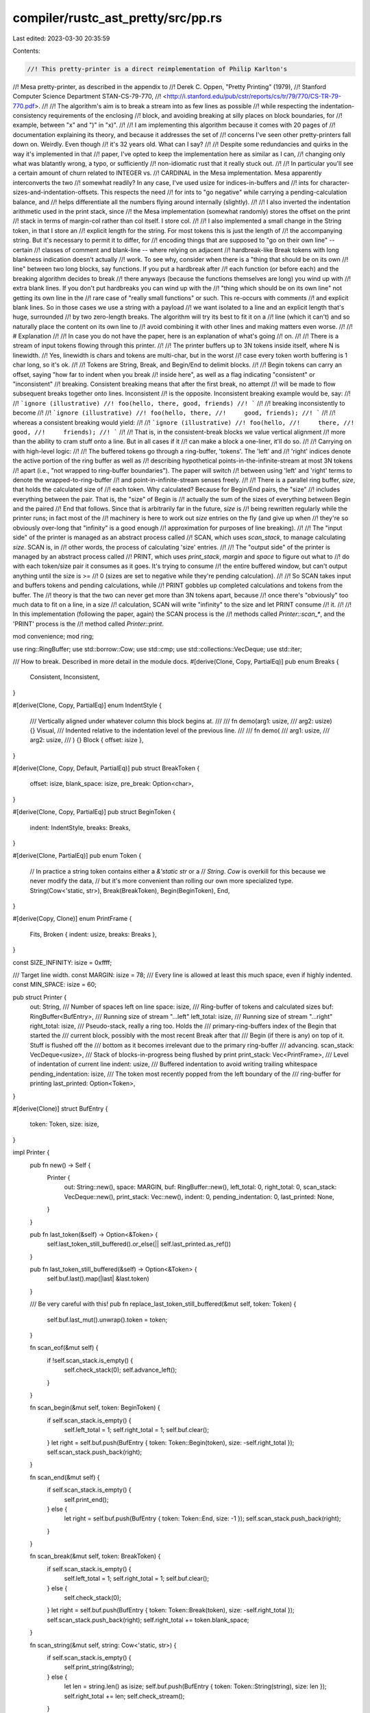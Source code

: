 compiler/rustc_ast_pretty/src/pp.rs
===================================

Last edited: 2023-03-30 20:35:59

Contents:

.. code-block:: rs

    //! This pretty-printer is a direct reimplementation of Philip Karlton's
//! Mesa pretty-printer, as described in the appendix to
//! Derek C. Oppen, "Pretty Printing" (1979),
//! Stanford Computer Science Department STAN-CS-79-770,
//! <http://i.stanford.edu/pub/cstr/reports/cs/tr/79/770/CS-TR-79-770.pdf>.
//!
//! The algorithm's aim is to break a stream into as few lines as possible
//! while respecting the indentation-consistency requirements of the enclosing
//! block, and avoiding breaking at silly places on block boundaries, for
//! example, between "x" and ")" in "x)".
//!
//! I am implementing this algorithm because it comes with 20 pages of
//! documentation explaining its theory, and because it addresses the set of
//! concerns I've seen other pretty-printers fall down on. Weirdly. Even though
//! it's 32 years old. What can I say?
//!
//! Despite some redundancies and quirks in the way it's implemented in that
//! paper, I've opted to keep the implementation here as similar as I can,
//! changing only what was blatantly wrong, a typo, or sufficiently
//! non-idiomatic rust that it really stuck out.
//!
//! In particular you'll see a certain amount of churn related to INTEGER vs.
//! CARDINAL in the Mesa implementation. Mesa apparently interconverts the two
//! somewhat readily? In any case, I've used usize for indices-in-buffers and
//! ints for character-sizes-and-indentation-offsets. This respects the need
//! for ints to "go negative" while carrying a pending-calculation balance, and
//! helps differentiate all the numbers flying around internally (slightly).
//!
//! I also inverted the indentation arithmetic used in the print stack, since
//! the Mesa implementation (somewhat randomly) stores the offset on the print
//! stack in terms of margin-col rather than col itself. I store col.
//!
//! I also implemented a small change in the String token, in that I store an
//! explicit length for the string. For most tokens this is just the length of
//! the accompanying string. But it's necessary to permit it to differ, for
//! encoding things that are supposed to "go on their own line" -- certain
//! classes of comment and blank-line -- where relying on adjacent
//! hardbreak-like Break tokens with long blankness indication doesn't actually
//! work. To see why, consider when there is a "thing that should be on its own
//! line" between two long blocks, say functions. If you put a hardbreak after
//! each function (or before each) and the breaking algorithm decides to break
//! there anyways (because the functions themselves are long) you wind up with
//! extra blank lines. If you don't put hardbreaks you can wind up with the
//! "thing which should be on its own line" not getting its own line in the
//! rare case of "really small functions" or such. This re-occurs with comments
//! and explicit blank lines. So in those cases we use a string with a payload
//! we want isolated to a line and an explicit length that's huge, surrounded
//! by two zero-length breaks. The algorithm will try its best to fit it on a
//! line (which it can't) and so naturally place the content on its own line to
//! avoid combining it with other lines and making matters even worse.
//!
//! # Explanation
//!
//! In case you do not have the paper, here is an explanation of what's going
//! on.
//!
//! There is a stream of input tokens flowing through this printer.
//!
//! The printer buffers up to 3N tokens inside itself, where N is linewidth.
//! Yes, linewidth is chars and tokens are multi-char, but in the worst
//! case every token worth buffering is 1 char long, so it's ok.
//!
//! Tokens are String, Break, and Begin/End to delimit blocks.
//!
//! Begin tokens can carry an offset, saying "how far to indent when you break
//! inside here", as well as a flag indicating "consistent" or "inconsistent"
//! breaking. Consistent breaking means that after the first break, no attempt
//! will be made to flow subsequent breaks together onto lines. Inconsistent
//! is the opposite. Inconsistent breaking example would be, say:
//!
//! ```ignore (illustrative)
//! foo(hello, there, good, friends)
//! ```
//!
//! breaking inconsistently to become
//!
//! ```ignore (illustrative)
//! foo(hello, there,
//!     good, friends);
//! ```
//!
//! whereas a consistent breaking would yield:
//!
//! ```ignore (illustrative)
//! foo(hello,
//!     there,
//!     good,
//!     friends);
//! ```
//!
//! That is, in the consistent-break blocks we value vertical alignment
//! more than the ability to cram stuff onto a line. But in all cases if it
//! can make a block a one-liner, it'll do so.
//!
//! Carrying on with high-level logic:
//!
//! The buffered tokens go through a ring-buffer, 'tokens'. The 'left' and
//! 'right' indices denote the active portion of the ring buffer as well as
//! describing hypothetical points-in-the-infinite-stream at most 3N tokens
//! apart (i.e., "not wrapped to ring-buffer boundaries"). The paper will switch
//! between using 'left' and 'right' terms to denote the wrapped-to-ring-buffer
//! and point-in-infinite-stream senses freely.
//!
//! There is a parallel ring buffer, `size`, that holds the calculated size of
//! each token. Why calculated? Because for Begin/End pairs, the "size"
//! includes everything between the pair. That is, the "size" of Begin is
//! actually the sum of the sizes of everything between Begin and the paired
//! End that follows. Since that is arbitrarily far in the future, `size` is
//! being rewritten regularly while the printer runs; in fact most of the
//! machinery is here to work out `size` entries on the fly (and give up when
//! they're so obviously over-long that "infinity" is a good enough
//! approximation for purposes of line breaking).
//!
//! The "input side" of the printer is managed as an abstract process called
//! SCAN, which uses `scan_stack`, to manage calculating `size`. SCAN is, in
//! other words, the process of calculating 'size' entries.
//!
//! The "output side" of the printer is managed by an abstract process called
//! PRINT, which uses `print_stack`, `margin` and `space` to figure out what to
//! do with each token/size pair it consumes as it goes. It's trying to consume
//! the entire buffered window, but can't output anything until the size is >=
//! 0 (sizes are set to negative while they're pending calculation).
//!
//! So SCAN takes input and buffers tokens and pending calculations, while
//! PRINT gobbles up completed calculations and tokens from the buffer. The
//! theory is that the two can never get more than 3N tokens apart, because
//! once there's "obviously" too much data to fit on a line, in a size
//! calculation, SCAN will write "infinity" to the size and let PRINT consume
//! it.
//!
//! In this implementation (following the paper, again) the SCAN process is the
//! methods called `Printer::scan_*`, and the 'PRINT' process is the
//! method called `Printer::print`.

mod convenience;
mod ring;

use ring::RingBuffer;
use std::borrow::Cow;
use std::cmp;
use std::collections::VecDeque;
use std::iter;

/// How to break. Described in more detail in the module docs.
#[derive(Clone, Copy, PartialEq)]
pub enum Breaks {
    Consistent,
    Inconsistent,
}

#[derive(Clone, Copy, PartialEq)]
enum IndentStyle {
    /// Vertically aligned under whatever column this block begins at.
    ///
    ///     fn demo(arg1: usize,
    ///             arg2: usize) {}
    Visual,
    /// Indented relative to the indentation level of the previous line.
    ///
    ///     fn demo(
    ///         arg1: usize,
    ///         arg2: usize,
    ///     ) {}
    Block { offset: isize },
}

#[derive(Clone, Copy, Default, PartialEq)]
pub struct BreakToken {
    offset: isize,
    blank_space: isize,
    pre_break: Option<char>,
}

#[derive(Clone, Copy, PartialEq)]
pub struct BeginToken {
    indent: IndentStyle,
    breaks: Breaks,
}

#[derive(Clone, PartialEq)]
pub enum Token {
    // In practice a string token contains either a `&'static str` or a
    // `String`. `Cow` is overkill for this because we never modify the data,
    // but it's more convenient than rolling our own more specialized type.
    String(Cow<'static, str>),
    Break(BreakToken),
    Begin(BeginToken),
    End,
}

#[derive(Copy, Clone)]
enum PrintFrame {
    Fits,
    Broken { indent: usize, breaks: Breaks },
}

const SIZE_INFINITY: isize = 0xffff;

/// Target line width.
const MARGIN: isize = 78;
/// Every line is allowed at least this much space, even if highly indented.
const MIN_SPACE: isize = 60;

pub struct Printer {
    out: String,
    /// Number of spaces left on line
    space: isize,
    /// Ring-buffer of tokens and calculated sizes
    buf: RingBuffer<BufEntry>,
    /// Running size of stream "...left"
    left_total: isize,
    /// Running size of stream "...right"
    right_total: isize,
    /// Pseudo-stack, really a ring too. Holds the
    /// primary-ring-buffers index of the Begin that started the
    /// current block, possibly with the most recent Break after that
    /// Begin (if there is any) on top of it. Stuff is flushed off the
    /// bottom as it becomes irrelevant due to the primary ring-buffer
    /// advancing.
    scan_stack: VecDeque<usize>,
    /// Stack of blocks-in-progress being flushed by print
    print_stack: Vec<PrintFrame>,
    /// Level of indentation of current line
    indent: usize,
    /// Buffered indentation to avoid writing trailing whitespace
    pending_indentation: isize,
    /// The token most recently popped from the left boundary of the
    /// ring-buffer for printing
    last_printed: Option<Token>,
}

#[derive(Clone)]
struct BufEntry {
    token: Token,
    size: isize,
}

impl Printer {
    pub fn new() -> Self {
        Printer {
            out: String::new(),
            space: MARGIN,
            buf: RingBuffer::new(),
            left_total: 0,
            right_total: 0,
            scan_stack: VecDeque::new(),
            print_stack: Vec::new(),
            indent: 0,
            pending_indentation: 0,
            last_printed: None,
        }
    }

    pub fn last_token(&self) -> Option<&Token> {
        self.last_token_still_buffered().or_else(|| self.last_printed.as_ref())
    }

    pub fn last_token_still_buffered(&self) -> Option<&Token> {
        self.buf.last().map(|last| &last.token)
    }

    /// Be very careful with this!
    pub fn replace_last_token_still_buffered(&mut self, token: Token) {
        self.buf.last_mut().unwrap().token = token;
    }

    fn scan_eof(&mut self) {
        if !self.scan_stack.is_empty() {
            self.check_stack(0);
            self.advance_left();
        }
    }

    fn scan_begin(&mut self, token: BeginToken) {
        if self.scan_stack.is_empty() {
            self.left_total = 1;
            self.right_total = 1;
            self.buf.clear();
        }
        let right = self.buf.push(BufEntry { token: Token::Begin(token), size: -self.right_total });
        self.scan_stack.push_back(right);
    }

    fn scan_end(&mut self) {
        if self.scan_stack.is_empty() {
            self.print_end();
        } else {
            let right = self.buf.push(BufEntry { token: Token::End, size: -1 });
            self.scan_stack.push_back(right);
        }
    }

    fn scan_break(&mut self, token: BreakToken) {
        if self.scan_stack.is_empty() {
            self.left_total = 1;
            self.right_total = 1;
            self.buf.clear();
        } else {
            self.check_stack(0);
        }
        let right = self.buf.push(BufEntry { token: Token::Break(token), size: -self.right_total });
        self.scan_stack.push_back(right);
        self.right_total += token.blank_space;
    }

    fn scan_string(&mut self, string: Cow<'static, str>) {
        if self.scan_stack.is_empty() {
            self.print_string(&string);
        } else {
            let len = string.len() as isize;
            self.buf.push(BufEntry { token: Token::String(string), size: len });
            self.right_total += len;
            self.check_stream();
        }
    }

    pub fn offset(&mut self, offset: isize) {
        if let Some(BufEntry { token: Token::Break(token), .. }) = &mut self.buf.last_mut() {
            token.offset += offset;
        }
    }

    fn check_stream(&mut self) {
        while self.right_total - self.left_total > self.space {
            if *self.scan_stack.front().unwrap() == self.buf.index_of_first() {
                self.scan_stack.pop_front().unwrap();
                self.buf.first_mut().unwrap().size = SIZE_INFINITY;
            }
            self.advance_left();
            if self.buf.is_empty() {
                break;
            }
        }
    }

    fn advance_left(&mut self) {
        while self.buf.first().unwrap().size >= 0 {
            let left = self.buf.pop_first().unwrap();

            match &left.token {
                Token::String(string) => {
                    self.left_total += string.len() as isize;
                    self.print_string(string);
                }
                Token::Break(token) => {
                    self.left_total += token.blank_space;
                    self.print_break(*token, left.size);
                }
                Token::Begin(token) => self.print_begin(*token, left.size),
                Token::End => self.print_end(),
            }

            self.last_printed = Some(left.token);

            if self.buf.is_empty() {
                break;
            }
        }
    }

    fn check_stack(&mut self, mut depth: usize) {
        while let Some(&index) = self.scan_stack.back() {
            let mut entry = &mut self.buf[index];
            match entry.token {
                Token::Begin(_) => {
                    if depth == 0 {
                        break;
                    }
                    self.scan_stack.pop_back().unwrap();
                    entry.size += self.right_total;
                    depth -= 1;
                }
                Token::End => {
                    // paper says + not =, but that makes no sense.
                    self.scan_stack.pop_back().unwrap();
                    entry.size = 1;
                    depth += 1;
                }
                _ => {
                    self.scan_stack.pop_back().unwrap();
                    entry.size += self.right_total;
                    if depth == 0 {
                        break;
                    }
                }
            }
        }
    }

    fn get_top(&self) -> PrintFrame {
        *self
            .print_stack
            .last()
            .unwrap_or(&PrintFrame::Broken { indent: 0, breaks: Breaks::Inconsistent })
    }

    fn print_begin(&mut self, token: BeginToken, size: isize) {
        if size > self.space {
            self.print_stack.push(PrintFrame::Broken { indent: self.indent, breaks: token.breaks });
            self.indent = match token.indent {
                IndentStyle::Block { offset } => {
                    usize::try_from(self.indent as isize + offset).unwrap()
                }
                IndentStyle::Visual => (MARGIN - self.space) as usize,
            };
        } else {
            self.print_stack.push(PrintFrame::Fits);
        }
    }

    fn print_end(&mut self) {
        if let PrintFrame::Broken { indent, .. } = self.print_stack.pop().unwrap() {
            self.indent = indent;
        }
    }

    fn print_break(&mut self, token: BreakToken, size: isize) {
        let fits = match self.get_top() {
            PrintFrame::Fits => true,
            PrintFrame::Broken { breaks: Breaks::Consistent, .. } => false,
            PrintFrame::Broken { breaks: Breaks::Inconsistent, .. } => size <= self.space,
        };
        if fits {
            self.pending_indentation += token.blank_space;
            self.space -= token.blank_space;
        } else {
            if let Some(pre_break) = token.pre_break {
                self.out.push(pre_break);
            }
            self.out.push('\n');
            let indent = self.indent as isize + token.offset;
            self.pending_indentation = indent;
            self.space = cmp::max(MARGIN - indent, MIN_SPACE);
        }
    }

    fn print_string(&mut self, string: &str) {
        // Write the pending indent. A more concise way of doing this would be:
        //
        //   write!(self.out, "{: >n$}", "", n = self.pending_indentation as usize)?;
        //
        // But that is significantly slower. This code is sufficiently hot, and indents can get
        // sufficiently large, that the difference is significant on some workloads.
        self.out.reserve(self.pending_indentation as usize);
        self.out.extend(iter::repeat(' ').take(self.pending_indentation as usize));
        self.pending_indentation = 0;

        self.out.push_str(string);
        self.space -= string.len() as isize;
    }
}


